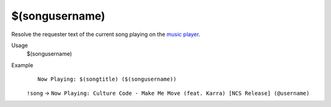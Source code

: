 $(songusername)
===============

Resolve the requester text of the current song playing on the `music player <https://botisimo.com/account/music>`_.

Usage
    $(songusername)

Example
    ::

        Now Playing: $(songtitle) ($(songusername))

    ``!song`` -> ``Now Playing: Culture Code - Make Me Move (feat. Karra) [NCS Release] (@username)``
